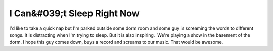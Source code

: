 I Can&#039;t Sleep Right Now
############################

I'd like to take a quick nap but I'm parked outside some dorm room and
some guy is screaming the words to different songs. It is distracting
when I'm trying to sleep. But it is also inspiring.  We're playing a
show in the basement of the dorm. I hope this guy comes down, buys a
record and screams to our music. That would be awesome.


.. author:: default
.. categories:: music
.. tags:: music
.. comments::

